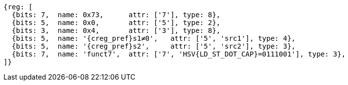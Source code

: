 [wavedrom, ,svg,subs=attributes+]
....
{reg: [
  {bits: 7,  name: 0x73,      attr: ['7'], type: 8},
  {bits: 5,  name: 0x0,       attr: ['5'], type: 2},
  {bits: 3,  name: 0x4,       attr: ['3'], type: 8},
  {bits: 5,  name: '{creg_pref}s1≠0',   attr: ['5', 'src1'], type: 4},
  {bits: 5,  name: '{creg_pref}s2',     attr: ['5', 'src2'], type: 3},
  {bits: 7,  name: 'funct7',  attr: ['7', 'HSV{LD_ST_DOT_CAP}=0111001'], type: 3},
]}
....

